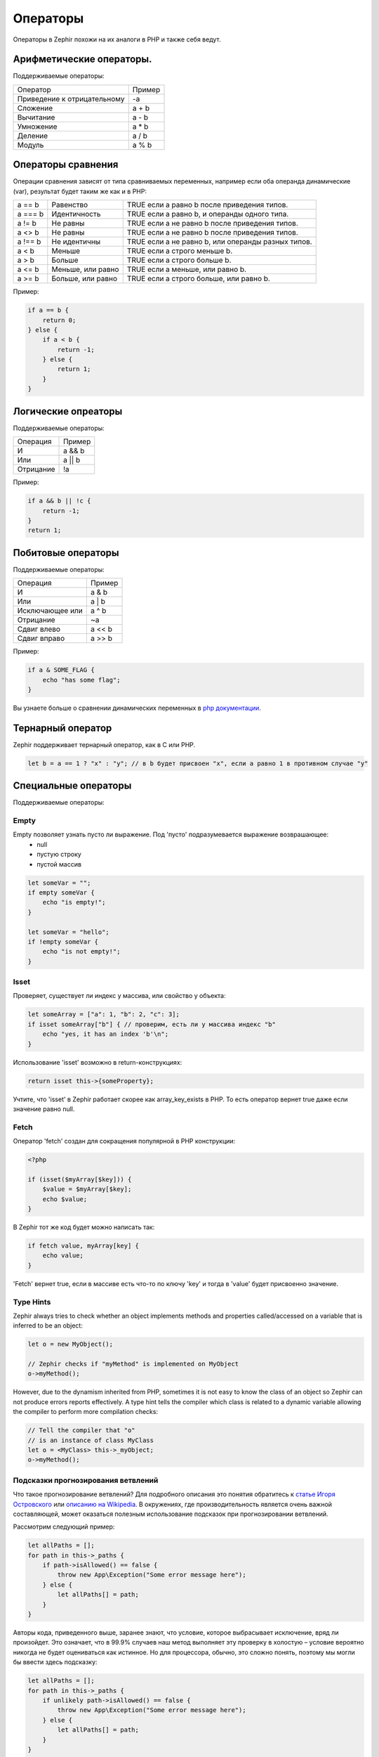 Операторы
=========
Операторы в Zephir похожи на их аналоги в PHP и также себя ведут.

Арифметические операторы.
-------------------------
Поддерживаемые операторы:

+-------------------+-----------------------------------------------------+
| Оператор          | Пример                                              |
+-------------------+-----------------------------------------------------+
| Приведение к      |                                                     |
| отрицательному    | -a                                                  |
+-------------------+-----------------------------------------------------+
| Сложение          | a + b                                               |
+-------------------+-----------------------------------------------------+
| Вычитание         | a - b                                               |
+-------------------+-----------------------------------------------------+
| Умножение         | a * b                                               |
+-------------------+-----------------------------------------------------+
| Деление           | a / b                                               |
+-------------------+-----------------------------------------------------+
| Модуль            | a % b                                               |
+-------------------+-----------------------------------------------------+

Операторы сравнения
-------------------
Операции сравнения зависят от типа сравниваемых переменных, например если оба
операнда динамические (var), результат будет таким же как и в PHP:

+----------+--------------------------+------------------------------------------------------------------+
| a == b   | Равенство                | TRUE если a равно b после приведения типов.                      |
+----------+--------------------------+------------------------------------------------------------------+
| a === b  | Идентичность             | TRUE если a равно b, и операнды одного типа.                     |
+----------+--------------------------+------------------------------------------------------------------+
| a != b   | Не равны                 | TRUE если a не равно b после приведения типов.                   |
+----------+--------------------------+------------------------------------------------------------------+
| a <> b   | Не равны                 | TRUE если a не равно b после приведения типов.                   |
+----------+--------------------------+------------------------------------------------------------------+
| a !== b  | Не идентичны             | TRUE если a не равно b, или операнды разных типов.               |
+----------+--------------------------+------------------------------------------------------------------+
| a < b    | Меньше                   | TRUE если a строго меньше b.                                     |
+----------+--------------------------+------------------------------------------------------------------+
| a > b    | Больше                   | TRUE если a строго больше b.                                     |
+----------+--------------------------+------------------------------------------------------------------+
| a <= b   | Меньше, или равно        | TRUE если a меньше, или равно b.                                 |
+----------+--------------------------+------------------------------------------------------------------+
| a >= b   | Больше, или равно        | TRUE если a строго больше, или равно b.                          |
+----------+--------------------------+------------------------------------------------------------------+

Пример:

.. code-block:: zephir

    if a == b {
        return 0;
    } else {
        if a < b {
            return -1;
        } else {
            return 1;
        }
    }

Логические опреаторы
--------------------
Поддерживаемые операторы:

+-------------------+-----------------------------------------------------+
| Операция          | Пример                                              |
+-------------------+-----------------------------------------------------+
| И                 | a && b                                              |
+-------------------+-----------------------------------------------------+
| Или               | a || b                                              |
+-------------------+-----------------------------------------------------+
| Отрицание         | !a                                                  |
+-------------------+-----------------------------------------------------+

Пример:

.. code-block:: zephir

    if a && b || !c {
        return -1;
    }
    return 1;

Побитовые операторы
-------------------
Поддерживаемые операторы:

+---------------------+------------------------------------------------------+
| Операция            | Пример                                               |
+---------------------+------------------------------------------------------+
| И                   | a & b                                                |
+---------------------+------------------------------------------------------+
| Или                 | a | b                                                |
+---------------------+------------------------------------------------------+
| Исключающее или     | a ^ b                                                |
+---------------------+------------------------------------------------------+
| Отрицание           | ~a                                                   |
+---------------------+------------------------------------------------------+
| Сдвиг влево         | a << b                                               |
+---------------------+------------------------------------------------------+
| Сдвиг вправо        | a >> b                                               |
+---------------------+------------------------------------------------------+

Пример:

.. code-block:: zephir

    if a & SOME_FLAG {
        echo "has some flag";
    }

Вы узнаете больше о сравнении динамических переменных в `php документации`_.

Тернарный оператор
------------------
Zephir поддерживает тернарный оператор, как в C или PHP.

.. code-block:: zephir

    let b = a == 1 ? "x" : "y"; // в b будет присвоен "x", если a равно 1 в противном случае "y"

Специальные операторы
---------------------
Поддерживаемые операторы:

Empty
^^^^^
Empty позволяет узнать пусто ли выражение. Под 'пусто' подразумевается выражение возврашающее:
 - null
 - пустую строку
 - пустой массив

.. code-block:: zephir

    let someVar = "";
    if empty someVar {
        echo "is empty!";
    }

    let someVar = "hello";
    if !empty someVar {
        echo "is not empty!";
    }

Isset
^^^^^
Проверяет, существует ли индекс у массива, или свойство у объекта:

.. code-block:: zephir

    let someArray = ["a": 1, "b": 2, "c": 3];
    if isset someArray["b"] { // проверим, есть ли у массива индекс "b"
        echo "yes, it has an index 'b'\n";
    }

Использование 'isset' возможно в return-конструкциях:

.. code-block:: zephir

    return isset this->{someProperty};

Учтите, что 'isset' в Zephir работает скорее как array_key_exists в PHP.
То есть оператор вернет true даже если значение равно null.

Fetch
^^^^^
Оператор 'fetch' создан для сокращения популярной в PHP конструкции:

.. code-block:: php

    <?php

    if (isset($myArray[$key])) {
        $value = $myArray[$key];
        echo $value;
    }

В Zephir тот же код будет можно написать так:

.. code-block:: zephir

    if fetch value, myArray[key] {
        echo value;
    }

'Fetch' вернет true, если в массиве есть что-то по ключу 'key' и тогда в 'value' будет присвоенно значение.

Type Hints
^^^^^^^^^^
Zephir always tries to check whether an object implements methods and properties called/accessed on a variable that is inferred to be an object:

.. code-block:: zephir

    let o = new MyObject();

    // Zephir checks if "myMethod" is implemented on MyObject
    o->myMethod();

However, due to the dynamism inherited from PHP, sometimes it is not easy to know the class of an object so Zephir can not produce errors reports effectively.
A type hint tells the compiler which class is related to a dynamic variable allowing the compiler to perform more compilation checks:

.. code-block:: zephir

    // Tell the compiler that "o"
    // is an instance of class MyClass
    let o = <MyClass> this->_myObject;
    o->myMethod();

Подсказки прогнозирования ветвлений
^^^^^^^^^^^^^^^^^^^^^^^^^^^^^^^^^^^
Что такое прогнозирование ветвлений? Для подробного описания это понятия обратитесь к `статье Игоря Островского`_ или `описанию на Wikipedia`_. В окружениях, где производительность является очень важной составляющей, может оказаться полезным использование подсказок при прогнозировании ветвлений.

Рассмотрим следующий пример:

.. code-block:: zephir

    let allPaths = [];
    for path in this->_paths {
        if path->isAllowed() == false {
            throw new App\Exception("Some error message here");
        } else {
            let allPaths[] = path;
        }
    }

Авторы кода, приведенного выше, заранее знают, что условие, которое выбрасывает исключение, вряд ли произойдет. Это означает, что в 99.9% случаев наш метод выполняет эту проверку в холостую – условие вероятно никогда не будет оцениваться как истинное. Но для процессора, обычно, это сложно понять, поэтому мы могли бы ввести здесь подсказку:

.. code-block:: zephir

    let allPaths = [];
    for path in this->_paths {
        if unlikely path->isAllowed() == false {
            throw new App\Exception("Some error message here");
        } else {
            let allPaths[] = path;
        }
    }

.. _`array_key_exists`: http://www.php.net/manual/en/function.array-key-exists.php
.. _`php документации`: http://www.php.net/manual/en/language.operators.comparison.php
.. _`статье Игоря Островского`: http://igoro.com/archive/fast-and-slow-if-statements-branch-prediction-in-modern-processors/
.. _`описанию на Wikipedia`: https://ru.wikipedia.org/wiki/%D0%9F%D1%80%D0%B5%D0%B4%D1%81%D0%BA%D0%B0%D0%B7%D0%B0%D1%82%D0%B5%D0%BB%D1%8C_%D0%BF%D0%B5%D1%80%D0%B5%D1%85%D0%BE%D0%B4%D0%BE%D0%B2
